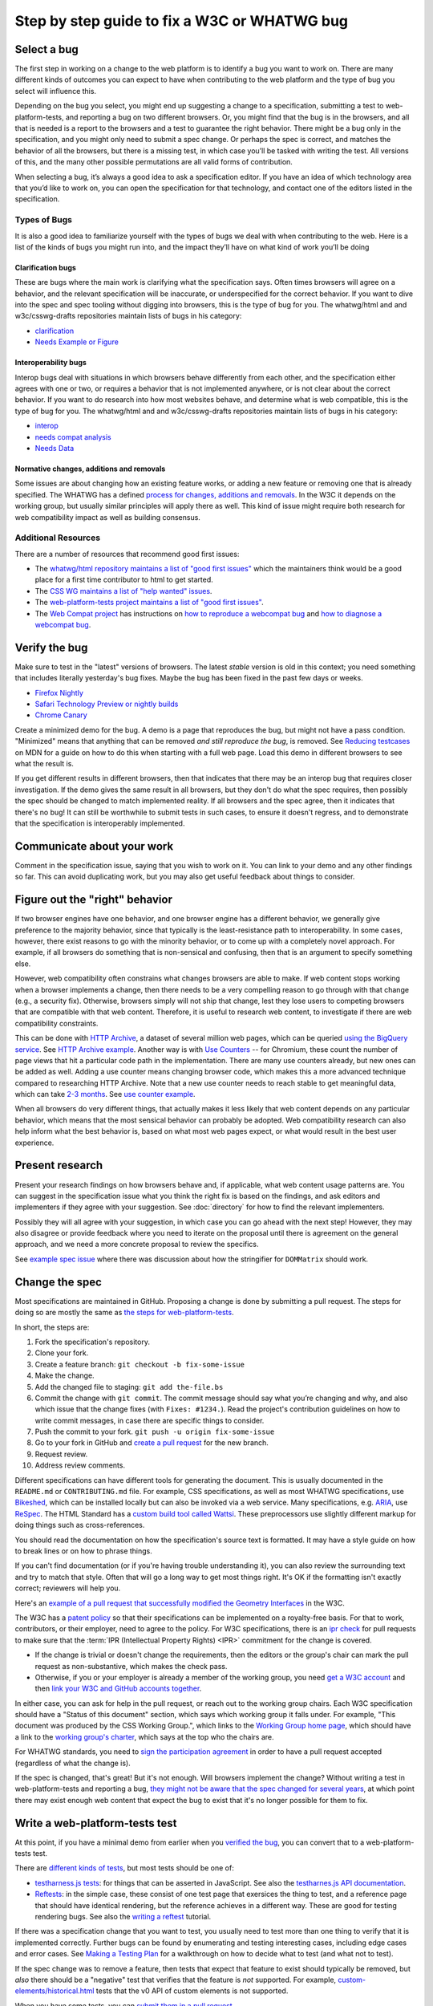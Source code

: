 Step by step guide to fix a W3C or WHATWG bug
---------------------------------------------

Select a bug
~~~~~~~~~~~~

The first step in working on a change to the web platform is to identify a bug you want to work on.
There are many different kinds of outcomes you can expect to have when contributing to the web platform and the type of bug you select will influence this.

Depending on the bug you select, you might end up suggesting a change to a specification, submitting a test to web-platform-tests, and reporting a bug on two different browsers.
Or, you might find that the bug is in the browsers, and all that is needed is a report to the browsers and a test to guarantee the right behavior.
There might be a bug only in the specification, and you might only need to submit a spec change.
Or perhaps the spec is correct, and matches the behavior of all the browsers, but there is a missing test, in which case you’ll be tasked with writing the test.
All versions of this, and the many other possible permutations are all valid forms of contribution.

When selecting a bug, it’s always a good idea to ask a specification editor.
If you have an idea of which technology area that you’d like to work on, you can open the specification for that technology, and contact one of the editors listed in the specification.

Types of Bugs
^^^^^^^^^^^^^

It is also a good idea to familiarize yourself with the types of bugs we deal with when contributing to the web.
Here is a list of the kinds of bugs you might run into, and the impact they’ll have on what kind of work you’ll be doing

Clarification bugs
''''''''''''''''''

These are bugs where the main work is clarifying what the specification says.
Often times browsers will agree on a behavior, and the relevant specification will be inaccurate, or underspecified for the correct behavior.
If you want to dive into the spec and spec tooling without digging into browsers, this is the type of bug for you.
The whatwg/html and and w3c/csswg-drafts repositories maintain lists of bugs in his category:

- `clarification <https://github.com/whatwg/html/labels/clarification>`__
- `Needs Example or Figure <https://github.com/w3c/csswg-drafts/labels/Needs%20Example%20or%20Figure>`__

Interoperability bugs
'''''''''''''''''''''

Interop bugs deal with situations in which browsers behave differently from each other, and the specification either agrees with one or two, or requires a behavior that is not implemented anywhere, or is not clear about the correct behavior.
If you want to do research into how most websites behave, and determine what is web compatible, this is the type of bug for you.
The whatwg/html and and w3c/csswg-drafts repositories maintain lists of bugs in his category:

- `interop <https://github.com/whatwg/html/labels/interop>`__
- `needs compat analysis <https://github.com/whatwg/html/labels/needs%20compat%20analysis>`__
- `Needs Data <https://github.com/w3c/csswg-drafts/labels/Needs%20Data>`__

Normative changes, additions and removals
'''''''''''''''''''''''''''''''''''''''''

Some issues are about changing how an existing feature works, or adding a new feature or removing one that is already specified.
The WHATWG has a defined `process for changes, additions and removals <https://whatwg.org/working-mode#changes>`__.
In the W3C it depends on the working group, but usually similar principles will apply there as well.
This kind of issue might require both research for web compatibility impact as well as building consensus.

Additional Resources
^^^^^^^^^^^^^^^^^^^^

There are a number of resources that recommend good first issues:

- The `whatwg/html repository maintains a list of "good first issues" <https://github.com/whatwg/html/labels/good%20first%20issue>`__ which the maintainers think would be a good place for a first time contributor to html to get started.
- The `CSS WG maintains a list of "help wanted" issues <https://github.com/w3c/csswg-drafts/labels/Help%20Wanted>`__.
- The `web-platform-tests project maintains a list of "good first issues" <https://github.com/web-platform-tests/wpt/labels/good%20first%20issue>`__.
- The `Web Compat project <https://webcompat.com>`__ has instructions on
  `how to reproduce a webcompat bug <https://webcompat.com/contributors/reproduce-bug>`__ and
  `how to diagnose a webcompat bug <https://webcompat.com/contributors/diagnose-bug>`__.

Verify the bug
~~~~~~~~~~~~~~

Make sure to test in the "latest" versions of browsers.
The latest *stable* version is old in this context; you need something that includes literally yesterday's bug fixes.
Maybe the bug has been fixed in the past few days or weeks.

* `Firefox Nightly <https://www.mozilla.org/en-US/firefox/nightly/all/>`__
* `Safari Technology Preview or nightly builds <https://webkit.org/downloads/>`__
* `Chrome Canary <https://www.google.com/intl/en/chrome/canary/>`__

Create a minimized demo for the bug.
A demo is a page that reproduces the bug, but might not have a pass condition.
"Minimized" means that anything that can be removed *and still reproduce the bug*, is removed.
See `Reducing testcases <https://developer.mozilla.org/en-US/docs/Mozilla/QA/Reducing_testcases>`__ on MDN for a guide on how to do this when starting with a full web page.
Load this demo in different browsers to see what the result is.

If you get different results in different browsers, then that indicates that there may be an interop bug that requires closer investigation.
If the demo gives the same result in all browsers, but they don't do what the spec requires, then possibly the spec should be changed to match implemented reality.
If all browsers and the spec agree, then it indicates that there's no bug!
It can still be worthwhile to submit tests in such cases, to ensure it doesn't regress, and to demonstrate that the specification is interoperably implemented.

Communicate about your work
~~~~~~~~~~~~~~~~~~~~~~~~~~~

Comment in the specification issue, saying that you wish to work on it.
You can link to your demo and any other findings so far.
This can avoid duplicating work, but you may also get useful feedback about things to consider.

Figure out the "right" behavior
~~~~~~~~~~~~~~~~~~~~~~~~~~~~~~~

If two browser engines have one behavior, and one browser engine has a different behavior, we generally give preference to the majority behavior, since that typically is the least-resistance path to interoperability.
In some cases, however, there exist reasons to go with the minority behavior, or to come up with a completely novel approach.
For example, if all browsers do something that is non-sensical and confusing, then that is an argument to specify something else.

However, web compatibility often constrains what changes browsers are able to make.
If web content stops working when a browser implements a change, then there needs to be a very compelling reason to go through with that change (e.g., a security fix).
Otherwise, browsers simply will not ship that change, lest they lose users to competing browsers that are compatible with that web content.
Therefore, it is useful to research web content, to investigate if there are web compatibility constraints.

This can be done with `HTTP Archive <https://httparchive.org>`__, a dataset of several million web pages, which can be queried `using the BigQuery service <https://httparchive.org/faq#how-do-i-use-bigquery-to-write-custom-queries-over-the-data>`__.
See `HTTP Archive example <https://github.com/whatwg/html/issues/2379#issuecomment-281921181>`__.
Another way is with `Use Counters <https://chromestatus.com/metrics/feature/popularity>`__ -- for Chromium, these count the number of page views that hit a particular code path in the implementation.
There are many use counters already, but new ones can be added as well.
Adding a use counter means changing browser code, which makes this a more advanced technique compared to researching HTTP Archive.
Note that a new use counter needs to reach stable to get meaningful data, which can take `2-3 months <https://www.chromium.org/blink/when-will-a-fix-ship-in-chrome-stable-or-canary>`__.
See `use counter example <https://github.com/whatwg/html/issues/1081#issuecomment-215864374>`__.

When all browsers do very different things, that actually makes it less likely that web content depends on any particular behavior, which means that the most sensical behavior can probably be adopted.
Web compatibility research can also help inform what the best behavior is, based on what most web pages expect, or what would result in the best user experience.

Present research
~~~~~~~~~~~~~~~~

Present your research findings on how browsers behave and, if applicable, what web content usage patterns are.
You can suggest in the specification issue what you think the right fix is based on the findings,
and ask editors and implementers if they agree with your suggestion.
See :doc:`directory` for how to find the relevant implementers.

Possibly they will all agree with your suggestion, in which case you can go ahead with the next step!
However, they may also disagree or provide feedback where you need to iterate on the proposal until there is agreement on the general approach, and we need a more concrete proposal to review the specifics.

See `example spec issue <https://github.com/w3c/fxtf-drafts/issues/120>`__ where there was discussion about how the stringifier for ``DOMMatrix`` should work.

Change the spec
~~~~~~~~~~~~~~~

Most specifications are maintained in GitHub.
Proposing a change is done by submitting a pull request.
The steps for doing so are mostly the same as `the steps for web-platform-tests <https://web-platform-tests.org/writing-tests/github-intro.html>`__.

In short, the steps are:

1. Fork the specification's repository.
2. Clone your fork.
3. Create a feature branch: ``git checkout -b fix-some-issue``
4. Make the change.
5. Add the changed file to staging: ``git add the-file.bs``
6. Commit the change with ``git commit``.
   The commit message should say what you’re changing and why,
   and also which issue that the change fixes (with ``Fixes: #1234.``).
   Read the project's contribution guidelines on how to write commit messages, in case there are specific things to consider.
7. Push the commit to your fork.
   ``git push -u origin fix-some-issue``
8. Go to your fork in GitHub and `create a pull request <https://help.github.com/en/articles/creating-a-pull-request>`__ for the new branch.
9. Request review.
10. Address review comments.

Different specifications can have different tools for generating the document.
This is usually documented in the ``README.md`` or ``CONTRIBUTING.md`` file.
For example, CSS specifications, as well as most WHATWG specifications,
use `Bikeshed <https://tabatkins.github.io/bikeshed/>`__,
which can be installed locally but can also be invoked via a web service.
Many specifications, e.g. `ARIA <https://github.com/w3c/aria>`__,
use `ReSpec <http://www.w3.org/respec/>`__.
The HTML Standard has a `custom build tool called Wattsi <https://github.com/whatwg/html/blob/master/CONTRIBUTING.md>`__.
These preprocessors use slightly different markup for doing things such as cross-references.

You should read the documentation on how the specification's source text is formatted.
It may have a style guide on how to break lines or on how to phrase things.

If you can't find documentation (or if you're having trouble understanding it),
you can also review the surrounding text and try to match that style.
Often that will go a long way to get most things right.
It's OK if the formatting isn't exactly correct;
reviewers will help you.

Here's an `example of a pull request that successfully modified the Geometry Interfaces <https://github.com/w3c/fxtf-drafts/pull/148>`__ in the W3C.

The W3C has a `patent policy <https://www.w3.org/Consortium/Patent-Policy-20170801/>`__ so that their specifications can be implemented on a royalty-free basis.
For that to work, contributors, or their employer, need to agree to the policy.
For W3C specifications, there is an `ipr check <https://labs.w3.org/repo-manager/>`__ for pull requests to make sure that the :term:`IPR (Intellectual Property Rights) <IPR>` commitment for the change is covered.

* If the change is trivial or doesn't change the requirements,
  then the editors or the group's chair can mark the pull request as non-substantive,
  which makes the check pass.
* Otherwise, if you or your employer is already a member of the working group,
  you need `get a W3C account <https://www.w3.org/accounts/request>`__
  and then `link your W3C and GitHub accounts together <https://www.w3.org/users/myprofile/connectedaccounts>`__.

In either case, you can ask for help in the pull request, or reach out to the working group chairs.
Each W3C specification should have a "Status of this document" section,
which says which working group it falls under.
For example, "This document was produced by the CSS Working Group.",
which links to the `Working Group home page <https://www.w3.org/Style/CSS/members>`__,
which should have a link to the `working group's charter <https://www.w3.org/Style/2016/css-2016>`__,
which says at the top who the chairs are.

For WHATWG standards, you need to `sign the participation agreement <https://participate.whatwg.org/>`__
in order to have a pull request accepted (regardless of what the change is).

If the spec is changed, that's great!
But it's not enough.
Will browsers implement the change?
Without writing a test in web-platform-tests and reporting a bug,
`they might not be aware that the spec changed for several years <https://blog.whatwg.org/improving-interoperability>`__,
at which point there may exist enough web content that expect the bug to exist that it's no longer possible for them to fix.

Write a web-platform-tests test
~~~~~~~~~~~~~~~~~~~~~~~~~~~~~~~

At this point, if you have a minimal demo from earlier when you `verified the bug <#verify-the-bug>`_,
you can convert that to a web-platform-tests test.

There are `different kinds of tests <https://web-platform-tests.org/writing-tests/#test-type>`__, but most tests should be one of:

* `testharness.js tests <https://web-platform-tests.org/writing-tests/testharness.html>`__:
  for things that can be asserted in JavaScript.
  See also the `testharnes.js API documentation <https://web-platform-tests.org/writing-tests/testharness-api.html>`__.
* `Reftests <https://web-platform-tests.org/writing-tests/reftests.html>`__:
  in the simple case, these consist of one test page that exersices the thing to test,
  and a reference page that should have identical rendering,
  but the reference achieves in a different way.
  These are good for testing rendering bugs.
  See also the `writing a reftest <https://web-platform-tests.org/writing-tests/reftest-tutorial.html>`__ tutorial.

If there was a specification change that you want to test,
you usually need to test more than one thing to verify that it is implemented correctly.
Further bugs can be found by enumerating and testing interesting cases, including edge cases and error cases.
See `Making a Testing Plan <https://web-platform-tests.org/writing-tests/making-a-testing-plan.html>`__ for a walkthrough on how to decide what to test (and what not to test).

If the spec change was to remove a feature, then tests that expect that feature to exist should typically be removed,
but *also* there should be a "negative" test that verifies that the feature is *not* supported.
For example, `custom-elements/historical.html <https://github.com/web-platform-tests/wpt/blob/master/custom-elements/historical.html>`__ tests that the v0 API of custom elements is not supported.

When you have some tests, you can `submit them in a pull request <https://web-platform-tests.org/writing-tests/github-intro.html>`__.

The `wpt.fyi website <https://wpt.fyi>`__ shows test results for all tests in web-platform-tests in multiple browsers.
Once your tests are accepted, they be included in the trials run for wpt.fyi,
so you can visit that site to see how the very latest release of every major browser is performing.
It's a great way to track the effect of your work on the web platform!

See `example WPT pull request <https://github.com/web-platform-tests/wpt/pull/5885>`__.

Report bugs for browser engines
~~~~~~~~~~~~~~~~~~~~~~~~~~~~~~~

When the test or spec change is merged, or ready to be merged,
it's time to report bugs on browser engines that need to be updated.

But before reporting new bugs, search the bug trackers to see if a bug already exists.
If it does, you can add a comment to it with any new information.
:doc:`directory` contains tips on how to search for specific bugs.
If you can't find a bug, report a new one!

The bug report should say what the bug is, and what the expected behavior is.
Link to the spec change pull request, if there is one,
or to the relevant part of the spec.
Link to the web-platform-tests pull request with the new tests,
or to the `wpt.fyi <https://wpt.fyi>`__ results page for the relevant test.
See `example bug <https://bugs.webkit.org/show_bug.cgi?id=172114>`__.

* `Report a Gecko bug <https://bugzilla.mozilla.org/enter_bug.cgi?product=Core>`__
* `Report a WebKit bug <https://bugs.webkit.org/enter_bug.cgi?product=WebKit>`__
* `Report a Chromium bug <https://crbug.com/new>`__

When the bugs are reported, you can link to them in the pull request for the specification,
so that it is easy to find and follow up later.

If you've reached this point, you have done the heavy lifting towards fixing the bug!
The situation for the bug is now much clearer for browser engine implementers,
so they can more easily evaluate and prioritize fixing the bug.
